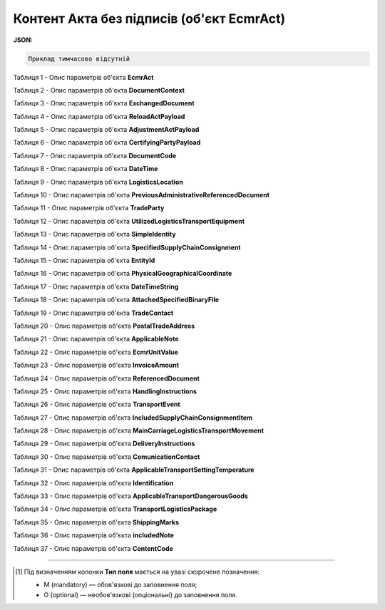 ############################################################################################################################
**Контент Акта без підписів (об'єкт EcmrAct)**
############################################################################################################################

**JSON:**

.. code:: json

   Приклад тимчасово відсутній

Таблиця 1 - Опис параметрів об'єкта **EcmrAct**

.. csv-table:: 
  :file: for_csv/EcmrAct.csv
  :widths:  1, 5, 12, 41
  :header-rows: 1
  :stub-columns: 0

Таблиця 2 - Опис параметрів об'єкта **DocumentContext**

.. csv-table:: 
  :file: for_csv/DocumentContext.csv
  :widths:  1, 5, 12, 41
  :header-rows: 1
  :stub-columns: 0

Таблиця 3 - Опис параметрів об'єкта **ExchangedDocument**

.. csv-table:: 
  :file: for_csv/ExchangedDocument.csv
  :widths:  1, 5, 12, 41
  :header-rows: 1
  :stub-columns: 0

Таблиця 4 - Опис параметрів об'єкта **ReloadActPayload**

.. csv-table:: 
  :file: for_csv/ReloadActPayload.csv
  :widths:  1, 5, 12, 41
  :header-rows: 1
  :stub-columns: 0

Таблиця 5 - Опис параметрів об'єкта **AdjustmentActPayload**

.. csv-table:: 
  :file: for_csv/AdjustmentActPayload.csv
  :widths:  1, 5, 12, 41
  :header-rows: 1
  :stub-columns: 0

Таблиця 6 - Опис параметрів об'єкта **CertifyingPartyPayload**

.. csv-table:: 
  :file: for_csv/CertifyingPartyPayload.csv
  :widths:  1, 5, 12, 41
  :header-rows: 1
  :stub-columns: 0

Таблиця 7 - Опис параметрів об'єкта **DocumentCode**

.. csv-table:: 
  :file: for_csv/DocumentCode.csv
  :widths:  1, 5, 12, 41
  :header-rows: 1
  :stub-columns: 0

Таблиця 8 - Опис параметрів об'єкта **DateTime**

.. csv-table:: 
  :file: for_csv/DateTime.csv
  :widths:  1, 5, 12, 41
  :header-rows: 1
  :stub-columns: 0

Таблиця 9 - Опис параметрів об'єкта **LogisticsLocation**

.. csv-table:: 
  :file: for_csv/LogisticsLocation.csv
  :widths:  1, 5, 12, 41
  :header-rows: 1
  :stub-columns: 0

Таблиця 10 - Опис параметрів об'єкта **PreviousAdministrativeReferencedDocument**

.. csv-table:: 
  :file: for_csv/PreviousAdministrativeReferencedDocument.csv
  :widths:  1, 5, 12, 41
  :header-rows: 1
  :stub-columns: 0

Таблиця 11 - Опис параметрів об'єкта **TradeParty**

.. csv-table:: 
  :file: for_csv/TradeParty.csv
  :widths:  1, 5, 12, 41
  :header-rows: 1
  :stub-columns: 0

Таблиця 12 - Опис параметрів об'єкта **UtilizedLogisticsTransportEquipment**

.. csv-table:: 
  :file: for_csv/UtilizedLogisticsTransportEquipment.csv
  :widths:  1, 5, 12, 41
  :header-rows: 1
  :stub-columns: 0

Таблиця 13 - Опис параметрів об'єкта **SimpleIdentity**

.. csv-table:: 
  :file: for_csv/SimpleIdentity.csv
  :widths:  1, 5, 12, 41
  :header-rows: 1
  :stub-columns: 0

Таблиця 14 - Опис параметрів об'єкта **SpecifiedSupplyChainConsignment**

.. csv-table:: 
  :file: for_csv/SpecifiedSupplyChainConsignment.csv
  :widths:  1, 5, 12, 41
  :header-rows: 1
  :stub-columns: 0

Таблиця 15 - Опис параметрів об'єкта **EntityId**

.. csv-table:: 
  :file: for_csv/EntityId.csv
  :widths:  1, 5, 12, 41
  :header-rows: 1
  :stub-columns: 0

Таблиця 16 - Опис параметрів об'єкта **PhysicalGeographicalCoordinate**

.. csv-table:: 
  :file: for_csv/PhysicalGeographicalCoordinate.csv
  :widths:  1, 5, 12, 41
  :header-rows: 1
  :stub-columns: 0

Таблиця 17 - Опис параметрів об'єкта **DateTimeString**

.. csv-table:: 
  :file: for_csv/DateTimeString.csv
  :widths:  1, 5, 12, 41
  :header-rows: 1
  :stub-columns: 0

Таблиця 18 - Опис параметрів об'єкта **AttachedSpecifiedBinaryFile**

.. csv-table:: 
  :file: for_csv/AttachedSpecifiedBinaryFile.csv
  :widths:  1, 5, 12, 41
  :header-rows: 1
  :stub-columns: 0

Таблиця 19 - Опис параметрів об'єкта **TradeContact**

.. csv-table:: 
  :file: for_csv/TradeContact.csv
  :widths:  1, 5, 12, 41
  :header-rows: 1
  :stub-columns: 0

Таблиця 20 - Опис параметрів об'єкта **PostalTradeAddress**

.. csv-table:: 
  :file: for_csv/PostalTradeAddress.csv
  :widths:  1, 5, 12, 41
  :header-rows: 1
  :stub-columns: 0

Таблиця 21 - Опис параметрів об'єкта **ApplicableNote**

.. csv-table:: 
  :file: for_csv/ApplicableNote.csv
  :widths:  1, 5, 12, 41
  :header-rows: 1
  :stub-columns: 0

Таблиця 22 - Опис параметрів об'єкта **EcmrUnitValue**

.. csv-table:: 
  :file: for_csv/EcmrUnitValue.csv
  :widths:  1, 5, 12, 41
  :header-rows: 1
  :stub-columns: 0

Таблиця 23 - Опис параметрів об'єкта **InvoiceAmount**

.. csv-table:: 
  :file: for_csv/InvoiceAmount.csv
  :widths:  1, 5, 12, 41
  :header-rows: 1
  :stub-columns: 0

Таблиця 24 - Опис параметрів об'єкта **ReferencedDocument**

.. csv-table:: 
  :file: for_csv/ReferencedDocument.csv
  :widths:  1, 5, 12, 41
  :header-rows: 1
  :stub-columns: 0

Таблиця 25 - Опис параметрів об'єкта **HandlingInstructions**

.. csv-table:: 
  :file: for_csv/HandlingInstructions.csv
  :widths:  1, 5, 12, 41
  :header-rows: 1
  :stub-columns: 0

Таблиця 26 - Опис параметрів об'єкта **TransportEvent**

.. csv-table:: 
  :file: for_csv/TransportEvent.csv
  :widths:  1, 5, 12, 41
  :header-rows: 1
  :stub-columns: 0

Таблиця 27 - Опис параметрів об'єкта **IncludedSupplyChainConsignmentItem**

.. csv-table:: 
  :file: for_csv/IncludedSupplyChainConsignmentItem.csv
  :widths:  1, 5, 12, 41
  :header-rows: 1
  :stub-columns: 0

Таблиця 28 - Опис параметрів об'єкта **MainCarriageLogisticsTransportMovement**

.. csv-table:: 
  :file: for_csv/MainCarriageLogisticsTransportMovement.csv
  :widths:  1, 5, 12, 41
  :header-rows: 1
  :stub-columns: 0

Таблиця 29 - Опис параметрів об'єкта **DeliveryInstructions**

.. csv-table:: 
  :file: for_csv/DeliveryInstructions.csv
  :widths:  1, 5, 12, 41
  :header-rows: 1
  :stub-columns: 0

Таблиця 30 - Опис параметрів об'єкта **ComunicationContact**

.. csv-table:: 
  :file: for_csv/ComunicationContact.csv
  :widths:  1, 5, 12, 41
  :header-rows: 1
  :stub-columns: 0

Таблиця 31 - Опис параметрів об'єкта **ApplicableTransportSettingTemperature**

.. csv-table:: 
  :file: for_csv/ApplicableTransportSettingTemperature.csv
  :widths:  1, 5, 12, 41
  :header-rows: 1
  :stub-columns: 0

Таблиця 32 - Опис параметрів об'єкта **Identification**

.. csv-table:: 
  :file: for_csv/Identification.csv
  :widths:  1, 5, 12, 41
  :header-rows: 1
  :stub-columns: 0

Таблиця 33 - Опис параметрів об'єкта **ApplicableTransportDangerousGoods**

.. csv-table:: 
  :file: for_csv/ApplicableTransportDangerousGoods.csv
  :widths:  1, 5, 12, 41
  :header-rows: 1
  :stub-columns: 0

Таблиця 34 - Опис параметрів об'єкта **TransportLogisticsPackage**

.. csv-table:: 
  :file: for_csv/TransportLogisticsPackage.csv
  :widths:  1, 5, 12, 41
  :header-rows: 1
  :stub-columns: 0

Таблиця 35 - Опис параметрів об'єкта **ShippingMarks**

.. csv-table:: 
  :file: for_csv/ShippingMarks.csv
  :widths:  1, 5, 12, 41
  :header-rows: 1
  :stub-columns: 0

Таблиця 36 - Опис параметрів об'єкта **includedNote**

.. csv-table:: 
  :file: for_csv/includedNote.csv
  :widths:  1, 5, 12, 41
  :header-rows: 1
  :stub-columns: 0

Таблиця 37 - Опис параметрів об'єкта **ContentCode**

.. csv-table:: 
  :file: for_csv/ContentCode.csv
  :widths:  1, 5, 12, 41
  :header-rows: 1
  :stub-columns: 0

-------------------------

.. [#] Під визначенням колонки **Тип поля** мається на увазі скорочене позначення:

   * M (mandatory) — обов'язкові до заповнення поля;
   * O (optional) — необов'язкові (опціональні) до заповнення поля.
